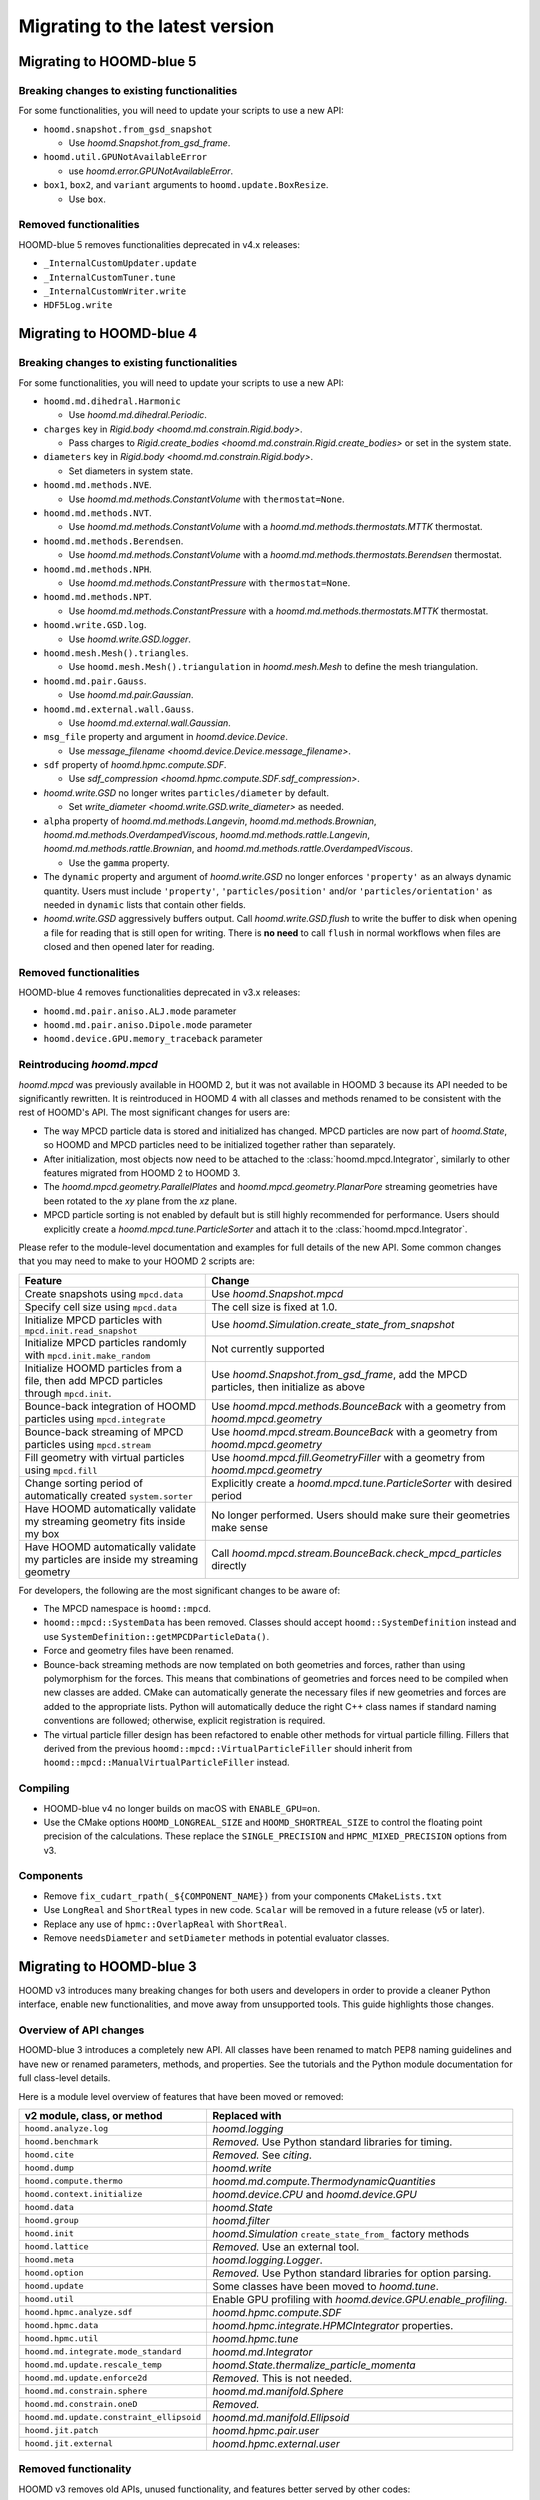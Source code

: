 .. Copyright (c) 2009-2024 The Regents of the University of Michigan.
.. Part of HOOMD-blue, released under the BSD 3-Clause License.

Migrating to the latest version
===============================

Migrating to HOOMD-blue 5
-------------------------

Breaking changes to existing functionalities
^^^^^^^^^^^^^^^^^^^^^^^^^^^^^^^^^^^^^^^^^^^^

For some functionalities, you will need to update your scripts to use a new API:

* ``hoomd.snapshot.from_gsd_snapshot``

  * Use `hoomd.Snapshot.from_gsd_frame`.

* ``hoomd.util.GPUNotAvailableError``

  * use `hoomd.error.GPUNotAvailableError`.

* ``box1``, ``box2``, and ``variant`` arguments to ``hoomd.update.BoxResize``.

  * Use ``box``.

Removed functionalities
^^^^^^^^^^^^^^^^^^^^^^^

HOOMD-blue 5 removes functionalities deprecated in v4.x releases:

* ``_InternalCustomUpdater.update``

* ``_InternalCustomTuner.tune``

* ``_InternalCustomWriter.write``

* ``HDF5Log.write``

Migrating to HOOMD-blue 4
-------------------------

Breaking changes to existing functionalities
^^^^^^^^^^^^^^^^^^^^^^^^^^^^^^^^^^^^^^^^^^^^

For some functionalities, you will need to update your scripts to use a new API:

* ``hoomd.md.dihedral.Harmonic``

  * Use `hoomd.md.dihedral.Periodic`.

* ``charges`` key in `Rigid.body <hoomd.md.constrain.Rigid.body>`.

  * Pass charges to `Rigid.create_bodies <hoomd.md.constrain.Rigid.create_bodies>` or set in
    the system state.

* ``diameters`` key in `Rigid.body <hoomd.md.constrain.Rigid.body>`.

  * Set diameters in system state.

* ``hoomd.md.methods.NVE``.

  * Use `hoomd.md.methods.ConstantVolume` with ``thermostat=None``.

* ``hoomd.md.methods.NVT``.

  * Use `hoomd.md.methods.ConstantVolume` with a `hoomd.md.methods.thermostats.MTTK` thermostat.

* ``hoomd.md.methods.Berendsen``.

  * Use `hoomd.md.methods.ConstantVolume` with a `hoomd.md.methods.thermostats.Berendsen`
    thermostat.

* ``hoomd.md.methods.NPH``.

  * Use `hoomd.md.methods.ConstantPressure` with ``thermostat=None``.

* ``hoomd.md.methods.NPT``.

  * Use `hoomd.md.methods.ConstantPressure` with a `hoomd.md.methods.thermostats.MTTK` thermostat.

* ``hoomd.write.GSD.log``.

  * Use `hoomd.write.GSD.logger`.

* ``hoomd.mesh.Mesh().triangles``.

  * Use ``hoomd.mesh.Mesh().triangulation`` in `hoomd.mesh.Mesh` to define the mesh triangulation.

* ``hoomd.md.pair.Gauss``.

  * Use `hoomd.md.pair.Gaussian`.

* ``hoomd.md.external.wall.Gauss``.

  * Use `hoomd.md.external.wall.Gaussian`.

* ``msg_file`` property and argument in `hoomd.device.Device`.

  * Use `message_filename <hoomd.device.Device.message_filename>`.

* ``sdf`` property of `hoomd.hpmc.compute.SDF`.

  * Use `sdf_compression <hoomd.hpmc.compute.SDF.sdf_compression>`.

* `hoomd.write.GSD` no longer writes ``particles/diameter`` by default.

  * Set `write_diameter <hoomd.write.GSD.write_diameter>` as needed.

* ``alpha`` property of `hoomd.md.methods.Langevin`, `hoomd.md.methods.Brownian`,
  `hoomd.md.methods.OverdampedViscous`, `hoomd.md.methods.rattle.Langevin`,
  `hoomd.md.methods.rattle.Brownian`, and `hoomd.md.methods.rattle.OverdampedViscous`.

  * Use the ``gamma`` property.

* The ``dynamic`` property and argument of `hoomd.write.GSD` no longer enforces ``'property'`` as
  an always dynamic quantity. Users must include ``'property'``, ``'particles/position'`` and/or
  ``'particles/orientation'`` as needed in ``dynamic`` lists that contain other fields.

* `hoomd.write.GSD` aggressively buffers output. Call `hoomd.write.GSD.flush` to write the buffer
  to disk when opening a file for reading that is still open for writing. There is **no need** to
  call ``flush`` in normal workflows when files are closed and then opened later for reading.

Removed functionalities
^^^^^^^^^^^^^^^^^^^^^^^

HOOMD-blue 4 removes functionalities deprecated in v3.x releases:

* ``hoomd.md.pair.aniso.ALJ.mode`` parameter
* ``hoomd.md.pair.aniso.Dipole.mode`` parameter
* ``hoomd.device.GPU.memory_traceback`` parameter

Reintroducing `hoomd.mpcd`
^^^^^^^^^^^^^^^^^^^^^^^^^^

`hoomd.mpcd` was previously available in HOOMD 2, but it was not available in HOOMD 3 because its
API needed to be significantly rewritten. It is reintroduced in HOOMD 4 with all classes and methods
renamed to be consistent with the rest of HOOMD's API. The most significant changes for users are:

* The way MPCD particle data is stored and initialized has changed. MPCD particles are now part of
  `hoomd.State`, so HOOMD and MPCD particles need to be initialized together rather than separately.
* After initialization, most objects now need to be attached to the :class:`hoomd.mpcd.Integrator`,
  similarly to other features migrated from HOOMD 2 to HOOMD 3.
* The `hoomd.mpcd.geometry.ParallelPlates` and `hoomd.mpcd.geometry.PlanarPore` streaming geometries
  have been rotated to the *xy* plane from the *xz* plane.
* MPCD particle sorting is not enabled by default but is still highly recommended for performance.
  Users should explicitly create a `hoomd.mpcd.tune.ParticleSorter` and attach it to the
  :class:`hoomd.mpcd.Integrator`.

Please refer to the module-level documentation and examples for full details of the new API. Some
common changes that you may need to make to your HOOMD 2 scripts are:

.. list-table::
    :header-rows: 1

    * - Feature
      - Change
    * - Create snapshots using ``mpcd.data``
      - Use `hoomd.Snapshot.mpcd`
    * - Specify cell size using ``mpcd.data``
      - The cell size is fixed at 1.0.
    * - Initialize MPCD particles with ``mpcd.init.read_snapshot``
      - Use `hoomd.Simulation.create_state_from_snapshot`
    * - Initialize MPCD particles randomly with ``mpcd.init.make_random``
      - Not currently supported
    * - Initialize HOOMD particles from a file, then add MPCD particles through ``mpcd.init``.
      - Use `hoomd.Snapshot.from_gsd_frame`, add the MPCD particles, then initialize as above
    * - Bounce-back integration of HOOMD particles using ``mpcd.integrate``
      - Use `hoomd.mpcd.methods.BounceBack` with a geometry from `hoomd.mpcd.geometry`
    * - Bounce-back streaming of MPCD particles using ``mpcd.stream``
      - Use `hoomd.mpcd.stream.BounceBack` with a geometry from `hoomd.mpcd.geometry`
    * - Fill geometry with virtual particles using ``mpcd.fill``
      - Use `hoomd.mpcd.fill.GeometryFiller` with a geometry from `hoomd.mpcd.geometry`
    * - Change sorting period of automatically created ``system.sorter``
      - Explicitly create a `hoomd.mpcd.tune.ParticleSorter` with desired period
    * - Have HOOMD automatically validate my streaming geometry fits inside my box
      - No longer performed. Users should make sure their geometries make sense
    * - Have HOOMD automatically validate my particles are inside my streaming geometry
      - Call `hoomd.mpcd.stream.BounceBack.check_mpcd_particles` directly

For developers, the following are the most significant changes to be aware of:

* The MPCD namespace is ``hoomd::mpcd``.
* ``hoomd::mpcd::SystemData`` has been removed. Classes should accept ``hoomd::SystemDefinition``
  instead and use ``SystemDefinition::getMPCDParticleData()``.
* Force and geometry files have been renamed.
* Bounce-back streaming methods are now templated on both geometries and forces, rather than using
  polymorphism for the forces. This means that combinations of geometries and forces need to be
  compiled when new classes are added. CMake can automatically generate the necessary files if new
  geometries and forces are added to the appropriate lists. Python will automatically deduce the
  right C++ class names if standard naming conventions are followed; otherwise, explicit
  registration is required.
* The virtual particle filler design has been refactored to enable other methods for virtual
  particle filling. Fillers that derived from the previous ``hoomd::mpcd::VirtualParticleFiller``
  should inherit from ``hoomd::mpcd::ManualVirtualParticleFiller`` instead.

Compiling
^^^^^^^^^

* HOOMD-blue v4 no longer builds on macOS with ``ENABLE_GPU=on``.
* Use the CMake options ``HOOMD_LONGREAL_SIZE`` and ``HOOMD_SHORTREAL_SIZE`` to control the floating
  point precision of the calculations. These replace the ``SINGLE_PRECISION`` and
  ``HPMC_MIXED_PRECISION`` options from v3.

Components
^^^^^^^^^^

* Remove ``fix_cudart_rpath(_${COMPONENT_NAME})`` from your components ``CMakeLists.txt``
* Use ``LongReal`` and ``ShortReal`` types in new code. ``Scalar`` will be removed in a future
  release (v5 or later).
* Replace any use of ``hpmc::OverlapReal`` with ``ShortReal``.
* Remove ``needsDiameter`` and ``setDiameter`` methods in potential evaluator classes.

Migrating to HOOMD-blue 3
-------------------------

HOOMD v3 introduces many breaking changes for both users and developers
in order to provide a cleaner Python interface, enable new functionalities, and
move away from unsupported tools. This guide highlights those changes.

Overview of API changes
^^^^^^^^^^^^^^^^^^^^^^^

HOOMD-blue 3 introduces a completely new API. All classes have been renamed to match
PEP8 naming guidelines and have new or renamed parameters, methods, and
properties. See the tutorials and the Python module documentation for full
class-level details.

Here is a module level overview of features that have been moved or removed:

.. list-table::
   :header-rows: 1

   * - v2 module, class, or method
     - Replaced with
   * - ``hoomd.analyze.log``
     - `hoomd.logging`
   * - ``hoomd.benchmark``
     - *Removed.* Use Python standard libraries for timing.
   * - ``hoomd.cite``
     - *Removed.* See `citing`.
   * - ``hoomd.dump``
     - `hoomd.write`
   * - ``hoomd.compute.thermo``
     - `hoomd.md.compute.ThermodynamicQuantities`
   * - ``hoomd.context.initialize``
     - `hoomd.device.CPU` and `hoomd.device.GPU`
   * - ``hoomd.data``
     - `hoomd.State`
   * - ``hoomd.group``
     - `hoomd.filter`
   * - ``hoomd.init``
     - `hoomd.Simulation` ``create_state_from_`` factory methods
   * - ``hoomd.lattice``
     - *Removed.* Use an external tool.
   * - ``hoomd.meta``
     - `hoomd.logging.Logger`.
   * - ``hoomd.option``
     - *Removed.* Use Python standard libraries for option parsing.
   * - ``hoomd.update``
     - Some classes have been moved to `hoomd.tune`.
   * - ``hoomd.util``
     -  Enable GPU profiling with `hoomd.device.GPU.enable_profiling`.
   * - ``hoomd.hpmc.analyze.sdf``
     - `hoomd.hpmc.compute.SDF`
   * - ``hoomd.hpmc.data``
     - `hoomd.hpmc.integrate.HPMCIntegrator` properties.
   * - ``hoomd.hpmc.util``
     - `hoomd.hpmc.tune`
   * - ``hoomd.md.integrate.mode_standard``
     - `hoomd.md.Integrator`
   * - ``hoomd.md.update.rescale_temp``
     - `hoomd.State.thermalize_particle_momenta`
   * - ``hoomd.md.update.enforce2d``
     - *Removed.* This is not needed.
   * - ``hoomd.md.constrain.sphere``
     - `hoomd.md.manifold.Sphere`
   * - ``hoomd.md.constrain.oneD``
     - *Removed.*
   * - ``hoomd.md.update.constraint_ellipsoid``
     - `hoomd.md.manifold.Ellipsoid`
   * - ``hoomd.jit.patch``
     - `hoomd.hpmc.pair.user`
   * - ``hoomd.jit.external``
     - `hoomd.hpmc.external.user`

Removed functionality
^^^^^^^^^^^^^^^^^^^^^

HOOMD v3 removes old APIs, unused functionality, and features better served by other codes:

:py:mod:`hoomd`:

.. list-table::
   :header-rows: 1

   * - Feature
     - Replace with
   * - Python 2.7
     - Python >= 3.6
   * - Compute < 6.0 GPUs
     - Compute >= 6.0 GPUs
   * - ``static`` parameter in ``hoomd.dump.gsd``
     - ``dynamic`` parameter
   * - ``set_params`` and other ``set_*`` methods
     - Parameters and type parameters accessed by properties.
   * - ``context.initialize``
     - `device.CPU` / `device.GPU`
   * - ``util.quiet_status`` and ``util.unquiet_status``
     - No longer needed.

``hoomd.deprecated``:

.. list-table::
   :header-rows: 1

   * - Feature
     - Replace with
   * - ``deprecated.analyze.msd``
     - Offline analysis: e.g. `Freud's msd module <https://freud.readthedocs.io>`_.
   * - ``deprecated.dump.xml``
     - `hoomd.write.GSD`
   * - ``deprecated.dump.pos``
     - `hoomd.write.GSD` with on-demand conversion to ``.pos``.
   * - ``deprecated.init.read_xml``
     - `Simulation.create_state_from_gsd`
   * - ``deprecated.init.create_random``
     - `mBuild <https://github.com/mosdef-hub/mbuild/>`_, `packmol <https://www.ime.unicamp.br/~martinez/packmol/userguide.shtml>`_, or user script.
   * - ``deprecated.init.create_random_polymers``
     - `mBuild <https://github.com/mosdef-hub/mbuild/>`_, `packmol <https://www.ime.unicamp.br/~martinez/packmol/userguide.shtml>`_, or user script.

:py:mod:`hoomd.hpmc`:

.. list-table::
   :header-rows: 1

   * - Feature
     - Replace with
   * - ``sphere_union::max_members`` parameter
     - no longer needed
   * - ``convex_polyhedron_union``
     - :py:class:`ConvexSpheropolyhedronUnion <hoomd.hpmc.integrate.ConvexSpheropolyhedronUnion>`, ``sweep_radius=0``
   * - ``setup_pos_writer`` member
     - n/a
   * - ``depletant_mode='circumsphere'``
     - no longer needed
   * - ``max_verts`` parameter
     - no longer needed
   * - ``depletant_mode`` parameter
     - no longer needed
   * - ``ntrial`` parameter
     - no longer needed
   * - ``implicit`` boolean parameter
     - set ``fugacity`` non-zero

:py:mod:`hoomd.md`:

.. list-table::
   :header-rows: 1

   * - Feature
     - Replace with
   * - ``group`` parameter to ``integrate.mode_minimize_fire``
     - Pass group to integration method.
   * - ``alpha`` parameter to ``pair.lj`` and related classes
     - n/a
   * - ``f_list`` and ``t_list`` parameters to ``md.force.active``
     - Per-type ``active_force`` and ``active_torque``
   * - ``md.pair.SLJ``
     - `md.pair.ExpandedLJ` with `hoomd.md.pair.Pair.r_cut` set to ``r_cut(for delta=0) + delta``

``hoomd.cgcmm``:

.. list-table::
   :header-rows: 1

   * - Feature
     - Replace with
   * - ``cgcmm.angle.cgcmm``
     - no longer needed
   * - ``cgcmm.pair.cgcmm``
     - no longer needed

``hoomd.dem``:

.. list-table::
   :header-rows: 1

   * - Feature
     - Replace with
   * - DEM pair potentials
     - ALJ pair potential in `hoomd.md.pair.aniso`.

Not yet ported
^^^^^^^^^^^^^^

The following v2 functionalities have not yet been ported to the v3 API. They may be added in a
future 3.x release:

- HPMC box volume move size tuner.

These contributed functionalities rely on the community for support. Please
contact the developers if you have an interest in porting these in a future release:

- ``hoomd.hdf5``
- ``hoomd.metal``
- ``hoomd.mpcd``


Compiling
^^^^^^^^^

* CMake 3.8 or newer is required to build HOOMD v3.0.
* To compile with GPU support, use the option ``ENABLE_GPU=ON``.
* ``UPDATE_SUBMODULES`` no longer exists. Users and developers should use
  ``git clone --recursive``, ``git submodule update`` and ``git submodule sync``
  as appropriate.
* ``COPY_HEADERS`` no longer exists. HOOMD will pull headers from the source directory when needed.
* ``CMAKE_INSTALL_PREFIX`` is set to the Python ``site-packages`` directory (if
  not explicitly set by the user).
* **cereal**, **eigen**, and **pybind11** headers must be provided to build
  HOOMD. See :doc:`installation` for details.
* ``BUILD_JIT`` is replaced with ``ENABLE_LLVM``.

Components
^^^^^^^^^^

* HOOMD now uses native CUDA support in CMake. Use ``CMAKE_CUDA_COMPILER`` to
  specify a specific ``nvcc`` or ``hipcc``. Plugins will require updates to
  ``CMakeLists.txt`` to compile ``.cu`` files.

  - Remove ``CUDA_COMPILE``.
  - Pass ``.cu`` sources directly to ``pybind11_add_module``.
  - Add ``NVCC`` as a compile definition to ``.cu`` sources.

* External components require additional updates to work with v3. See
  ``example_plugin`` for details:

  - Remove ``FindHOOMD.cmake``.
  - Replace ``include(FindHOOMD.cmake)`` with
    ``find_package(HOOMD 3.Y REQUIRED)`` (where 3.Y is the minor version this
    plugin is compatible with).
  - Always force set ``CMAKE_INSTALL_PREFIX`` to ``${HOOMD_INSTALL_PREFIX}``.
  - Replace ``PYTHON_MODULE_BASE_DIR`` with ``PYTHON_SITE_INSTALL_DIR``.
  - Replace all ``target_link_libraries`` and ``set_target_properties`` with
    ``target_link_libraries(_${COMPONENT_NAME} PUBLIC HOOMD::_hoomd)`` (can link
    ``HOOMD::_md``, ``HOOMD::_hpmc``, etc. if necessary).

* Numerous C++ class APIs have changed, been removed, or renamed. Review the
  header files to see new class signatures. These changes may require you to
  update your component accordingly. Some of the more notable changes include:

  - ``Variant`` has been completely rewritten.
  - ``Trigger`` replaces periodic and variable period scheduling.
  - ``NeighborList`` has a ``addRCutMatrix`` method clients must use to specify
    the maximum cutoff radii per type pair.
  - ``timestep`` is now of type ``uint64_t``.
  - ``Saru`` has been removed. Use ``RandomGenerator``.
  - ``RandomGenerator`` is now constructed with a ``Seed`` and ``Counter``
    object that support 64-bit timesteps.
  - ``m_seed`` is no longer present in individual operation objects. Use the
    global seed provided by ``SystemDefinition``.
  - The HPMC integrators have been heavily refactored.
  - HPMC GPU kernels are now instantiated by template .cu files that are generated by CMake at
    configure time.
  - ``ParticleGroup`` instances are now constructed from immutable, reusable,
    and user-customizable ``ParticleFilter`` instances.
  - All GPU code is now written with HIP to support NVIDIA and AMD GPUs.
  - ``ActiveForceCompute`` always uses particle orientation in combination with
    per-type active forces and torques.
  - ``getProvidedLogQuantities`` and ``getLogQuantities`` have been removed. Provide loggable
    properties instead.
  - Removed the Sphere, Ellipsoid, and oneD constraints. Replaced with the more general RATTLE
    integration methods and Manifold classes.
  - Removed the Enforce2D and TempRescale Updaters. Enforce2D is not needed for 2D simulations,
    and TempRescale has been replaced by ``thermalize_`` methods.
  - Removed Doxygen configuration scripts. View the document for classes in the source files.
  - Particle types may no longer be added after a Simulation is initialized. Classes no longer
    need to subscribe to the types added signal and reallocate data structures when the number of
    types changes.
